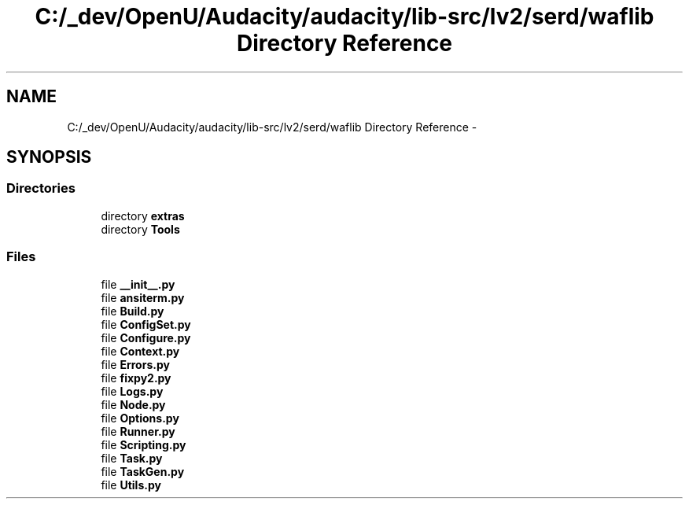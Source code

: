 .TH "C:/_dev/OpenU/Audacity/audacity/lib-src/lv2/serd/waflib Directory Reference" 3 "Thu Apr 28 2016" "Audacity" \" -*- nroff -*-
.ad l
.nh
.SH NAME
C:/_dev/OpenU/Audacity/audacity/lib-src/lv2/serd/waflib Directory Reference \- 
.SH SYNOPSIS
.br
.PP
.SS "Directories"

.in +1c
.ti -1c
.RI "directory \fBextras\fP"
.br
.ti -1c
.RI "directory \fBTools\fP"
.br
.in -1c
.SS "Files"

.in +1c
.ti -1c
.RI "file \fB__init__\&.py\fP"
.br
.ti -1c
.RI "file \fBansiterm\&.py\fP"
.br
.ti -1c
.RI "file \fBBuild\&.py\fP"
.br
.ti -1c
.RI "file \fBConfigSet\&.py\fP"
.br
.ti -1c
.RI "file \fBConfigure\&.py\fP"
.br
.ti -1c
.RI "file \fBContext\&.py\fP"
.br
.ti -1c
.RI "file \fBErrors\&.py\fP"
.br
.ti -1c
.RI "file \fBfixpy2\&.py\fP"
.br
.ti -1c
.RI "file \fBLogs\&.py\fP"
.br
.ti -1c
.RI "file \fBNode\&.py\fP"
.br
.ti -1c
.RI "file \fBOptions\&.py\fP"
.br
.ti -1c
.RI "file \fBRunner\&.py\fP"
.br
.ti -1c
.RI "file \fBScripting\&.py\fP"
.br
.ti -1c
.RI "file \fBTask\&.py\fP"
.br
.ti -1c
.RI "file \fBTaskGen\&.py\fP"
.br
.ti -1c
.RI "file \fBUtils\&.py\fP"
.br
.in -1c
